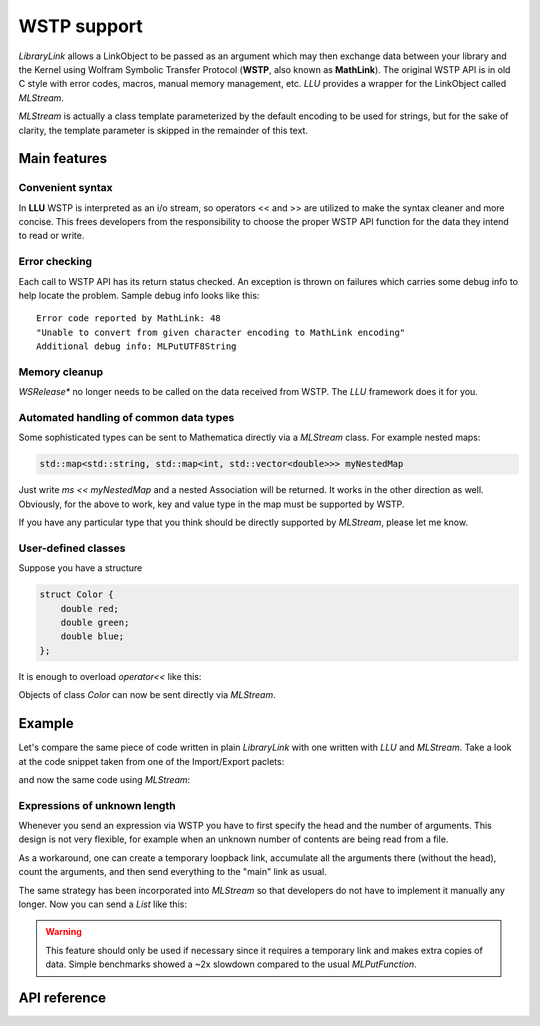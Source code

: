 ===================
WSTP support
===================

*LibraryLink* allows a LinkObject to be passed as an argument which may then exchange data between your library and the Kernel using
Wolfram Symbolic Transfer Protocol (**WSTP**, also known as **MathLink**).
The original WSTP API is in old C style with error codes, macros, manual memory management, etc.
*LLU* provides a wrapper for the LinkObject called `MLStream`.

`MLStream` is actually a class template parameterized by the default encoding to be used for strings, but for the sake of clarity,
the template parameter is skipped in the remainder of this text.


Main features
====================

Convenient syntax
-----------------------

In **LLU** WSTP is interpreted as an i/o stream, so operators << and >> are utilized to make the syntax cleaner and more concise.
This frees developers from the responsibility to choose the proper WSTP API function for the data they intend to read or write.

Error checking
-----------------------

Each call to WSTP API has its return status checked. An exception is thrown on failures which carries some debug info to help locate the problem.
Sample debug info looks like this::

	Error code reported by MathLink: 48
	"Unable to convert from given character encoding to MathLink encoding"
	Additional debug info: MLPutUTF8String


Memory cleanup
-----------------------

`WSRelease*` no longer needs to be called on the data received from WSTP. The *LLU* framework does it for you.

Automated handling of common data types
--------------------------------------------------

Some sophisticated types can be sent to Mathematica directly via a `MLStream` class. For example nested maps:

.. code-block:: cpp

	std::map<std::string, std::map<int, std::vector<double>>> myNestedMap


Just write `ms << myNestedMap` and a nested Association will be returned. It works in the other direction as well.
Obviously, for the above to work, key and value type in the map must be supported by WSTP.

If you have any particular type that you think should be directly supported by `MLStream`, please let me know.

User-defined classes
----------------------------------------

Suppose you have a structure

.. code-block:: cpp

	struct Color {
	    double red;
	    double green;
	    double blue;
	};


It is enough to overload `operator<<` like this:

.. code-block:: cpp
   :linenos:
   :dedent: 1

	MLStream& operator<<(MLStream& ms, const Color& c) {
	    return ms << ML::Function("RGBColor", 3) << c.red << c.green << c.blue;
	}


Objects of class `Color` can now be sent directly via `MLStream`.


Example
=============

Let's compare the same piece of code written in plain *LibraryLink* with one written with *LLU* and `MLStream`.
Take a look at the code snippet taken from one of the Import/Export paclets:

.. code-block:: cpp
   :dedent: 1

	if (!MLNewPacket(mlp)) {
	    wsErr = -1;
	    goto cleanup;
	}
	if (!MLPutFunction(mlp, "List", nframes)) {
	    wsErr = -1;
	    goto cleanup;
	}
	for (auto& f : extractedFrames) {
	    if (!MLPutFunction(mlp, "List", 7)) {
	        wsErr = -1;
	        goto cleanup;
	    }
	    if (!MLPutFunction(mlp, "Rule", 2)) {
	        wsErr = -1;
	        goto cleanup;
	    }
	    if (!MLPutString(mlp, "ImageSize")) {
	        wsErr = -1;
	        goto cleanup;
	    }
	    if (!MLPutFunction(mlp, "List", 2)) {
	        wsErr = -1;
	        goto cleanup;
	    }
	    if (!MLPutInteger64(mlp, f->width)) {
	        wsErr = -1;
	        goto cleanup;
	    }
	    if (!MLPutInteger64(mlp, f->height)) {
	        wsErr = -1;
	        goto cleanup;
	    }
	    // ...
	    if (!MLPutFunction(mlp, "Rule", 2)) {
	        wsErr = -1;
	        goto cleanup;
	    }
	    if (!MLPutString(mlp, "ImageOffset")) {
	        wsErr = -1;
	        goto cleanup;
	    }
	    if (!MLPutFunction(mlp, "List", 2)) {
	        wsErr = -1;
	        goto cleanup;
	    }
	    if (!MLPutInteger64(mlp, f->left)) {
	        wsErr = -1;
	        goto cleanup;
	    }
	    if (!MLPutInteger64(mlp, f->top)) {
	        wsErr = -1;
	        goto cleanup;
	    }
	    // ...
	    if (!MLPutFunction(mlp, "Rule", 2)) {
	        wsErr = -1;
	        goto cleanup;
	    }
	    if (!MLPutString(mlp, "UserInputFlag")) {
	        wsErr = -1;
	        goto cleanup;
	    }
	    if (!MLPutSymbol(mlp, f->userInputFlag == true ? "True" : "False")) {
	        wsErr = -1;
	        goto cleanup;
	    }
	}
	if (!MLEndPacket(mlp)) {
		/* unable to send the end-of-packet sequence to mlp */
	}
	if (!MLFlush(mlp)){
		/* unable to flush any buffered output data in mlp */
	}

and now the same code using `MLStream`:

.. code-block:: cpp
   :dedent: 1

	MLStream ms(mlp);

	ms << ML::NewPacket;
	ms << ML::List(nframes);

	for (auto& f : extractedFrames) {
	    ms << ML::List(7)
	        << ML::Rule
	            << "ImageSize"
	            << ML::List(2) << f->width << f->height
	        // ...
	        << ML::Rule
	            << "ImageOffset"
	            << ML::List(2) << f->left << f->top
	        // ...
	        << ML::Rule
	            << "UserInputFlag"
	            << f->userInputFlag
	}

	ms << ML::EndPacket << ML::Flush;


Expressions of unknown length
-----------------------------------------------

Whenever you send an expression via WSTP you have to first specify the head and the number of arguments. This design is not very flexible,
for example when an unknown number of contents are being read from a file.

As a workaround, one can create a temporary loopback link, accumulate all the arguments there (without the head),
count the arguments, and then send everything to the "main" link as usual.

The same strategy has been incorporated into `MLStream` so that developers do not have to implement it manually any longer. Now you can send a `List` like this:

.. code-block:: cpp
   :linenos:
   :dedent: 1

	MLStream ms(mlp);

	ms << ML::BeginExpr("List");
	while (dataFromFile != EOF) {
		// process data from file and send to MLStream
	}
	ms << ML::EndExpr();


.. warning::

	This feature should only be used if necessary since it requires a temporary link and makes extra copies
	of data. Simple benchmarks showed a ~2x slowdown compared to the usual `MLPutFunction`.


API reference
================

.. doxygenclass:: LLU::MLStream
   :members: